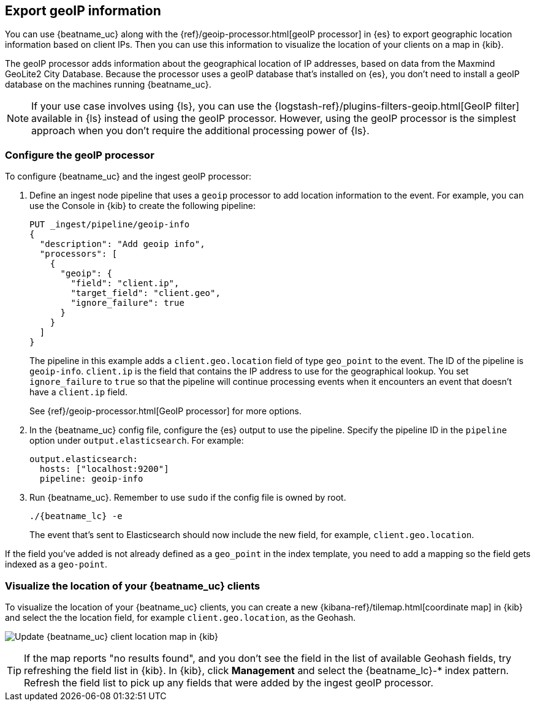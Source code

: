 [id="{beatname_lc}-geoip"]
== Export geoIP information

You can use {beatname_uc} along with the {ref}/geoip-processor.html[geoIP
processor] in {es} to export geographic location information based on client
IPs. Then you can use this information to visualize the location of your clients
on a map in {kib}.

The geoIP processor adds information about the geographical location of
IP addresses, based on data from the Maxmind GeoLite2 City Database. Because the
processor uses a geoIP database that's installed on {es}, you don't need
to install a geoIP database on the machines running {beatname_uc}.

NOTE: If your use case involves using {ls}, you can use the
{logstash-ref}/plugins-filters-geoip.html[GeoIP filter] available in {ls}
instead of using the geoIP processor. However, using the geoIP processor is the
simplest approach when you don't require the additional processing power of
{ls}.

[float]
[id="{beatname_lc}-configuring-geoip"]
=== Configure the geoIP processor

To configure {beatname_uc} and the ingest geoIP processor:

1. Define an ingest node pipeline that uses a `geoip` processor to add location
information to the event. For example, you can use the Console in {kib} to
create the following pipeline:
+
--
[source,json]
-------------------------------------------------------------------------------
PUT _ingest/pipeline/geoip-info
{
  "description": "Add geoip info",
  "processors": [
    {
      "geoip": {
        "field": "client.ip",
        "target_field": "client.geo",
        "ignore_failure": true
      }
    }
  ]
}
-------------------------------------------------------------------------------
//CONSOLE
--
+
The pipeline in this example adds a `client.geo.location` field of type
`geo_point` to the event. The ID of the pipeline is `geoip-info`. `client.ip` is
the field that contains the IP address to use for the geographical lookup. You
set `ignore_failure` to `true` so that the pipeline will continue processing
events when it encounters an event that doesn't have a `client.ip` field.
+
See
{ref}/geoip-processor.html[GeoIP processor] for more options.

2. In the {beatname_uc} config file, configure the {es} output to use the
pipeline. Specify the pipeline ID in the `pipeline` option under
`output.elasticsearch`. For example:
+
[source,yaml]
-------------------------------------------------------------------------------
output.elasticsearch:
  hosts: ["localhost:9200"]
  pipeline: geoip-info
-------------------------------------------------------------------------------

3. Run {beatname_uc}. Remember to use `sudo` if the config file is owned by
root.
+
["source","sh",subs="attributes"]
-------------------------------------------------------------------------------
./{beatname_lc} -e
-------------------------------------------------------------------------------
+
The event that's sent to Elasticsearch should now include the new field, for
example, `client.geo.location`.

ifeval::["{beatname_lc}"=="packetbeat"]
As a convenience, the {beatname_uc} index template already has a mapping defined
for `client.geo.location`. This mapping ensures that the field gets indexed as a
`geo_point`.
endif::[]
ifeval::["{beatname_lc}"!="packetbeat"]
If the field you've added is not already defined as a `geo_point` in the
index template, you need to add a mapping so the field gets indexed as a
`geo-point`. 

// REVIEWERS: Do we want to tell users to add how to update the index template?
// I think that's not so easy to figure out how to do. In fact, with the move to
// using a .yml file, I'm not sure how to do that.
endif::[]


[float]
[id="{beatname_lc}-visualizing-location"]
=== Visualize the location of your {beatname_uc} clients

To visualize the location of your {beatname_uc} clients, you can
ifdef::has_map[]
<<load-kibana-dashboards,set up the example {kib} dashboards>> (if
you haven't already), or
endif::has_map[]
create a new {kibana-ref}/tilemap.html[coordinate map] in {kib} and select the
the location field, for example `client.geo.location`, as the Geohash.

[role="screenshot"]
image:./images/kibana-update-map.png[Update {beatname_uc} client location map in {kib}]

//REVIEWERS: Is the following step still necessary, or can I remove the tip? 

TIP: If the map reports "no results found", and you don't see the field in the
list of available Geohash fields, try refreshing the field list in {kib}. In
{kib}, click *Management* and select the +{beatname_lc}-*+ index pattern.
Refresh the field list to pick up any fields that were added by the ingest geoIP
processor.
